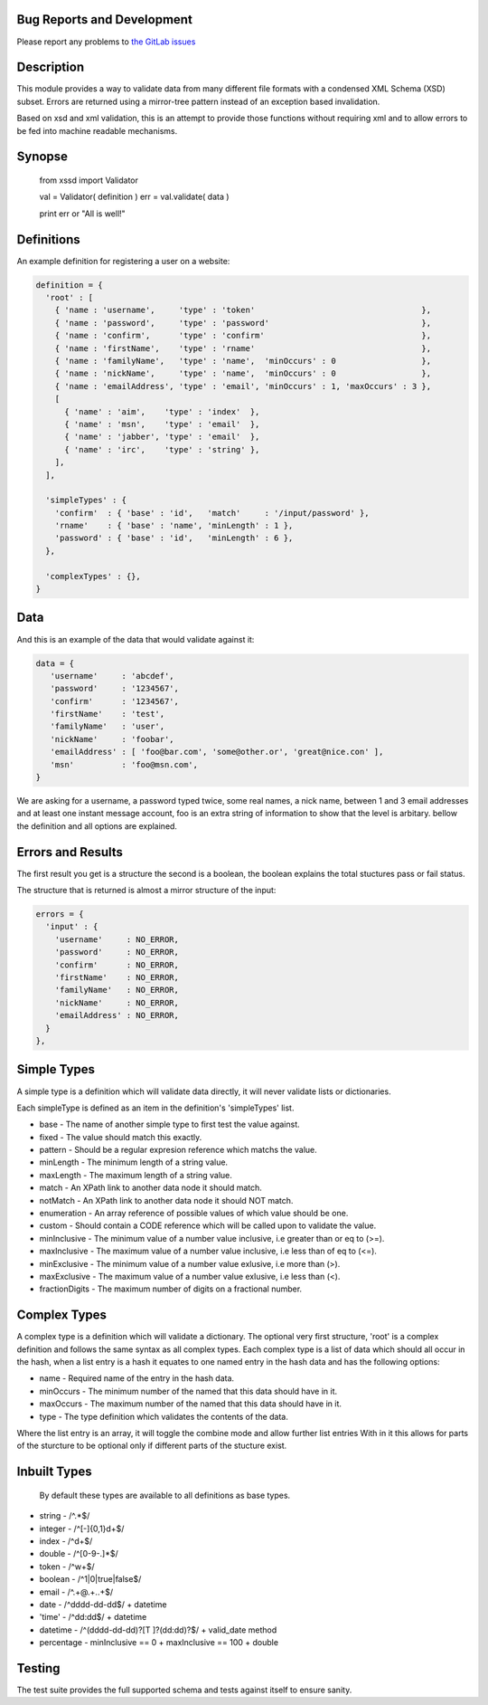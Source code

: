 Bug Reports and Development
===========================

Please report any problems to `the GitLab issues <https://gitlab.com/doctormo/python-xsd-validator>`_

Description
===========

This module provides a way to validate data from many different file formats with a condensed
XML Schema (XSD) subset. Errors are returned using a mirror-tree pattern instead of an exception
based invalidation.

Based on xsd and xml validation, this is an attempt to provide those functions
without requiring xml and to allow errors to be fed into machine readable mechanisms.

Synopse
=======

 from xssd import Validator

 val = Validator( definition )
 err = val.validate( data )

 print err or "All is well!"

Definitions
===========

An example definition for registering a user on a website:

.. code-block:: python

    definition = {
      'root' : [
        { 'name : 'username',     'type' : 'token'                                   },
        { 'name : 'password',     'type' : 'password'                                },
        { 'name : 'confirm',      'type' : 'confirm'                                 },
        { 'name : 'firstName',    'type' : 'rname'                                   },
        { 'name : 'familyName',   'type' : 'name',  'minOccurs' : 0                  },
        { 'name : 'nickName',     'type' : 'name',  'minOccurs' : 0                  },
        { 'name : 'emailAddress', 'type' : 'email', 'minOccurs' : 1, 'maxOccurs' : 3 },
        [
          { 'name' : 'aim',    'type' : 'index'  },
          { 'name' : 'msn',    'type' : 'email'  },
          { 'name' : 'jabber', 'type' : 'email'  },
          { 'name' : 'irc',    'type' : 'string' },
        ],
      ],

      'simpleTypes' : {
        'confirm'  : { 'base' : 'id',   'match'     : '/input/password' },
        'rname'    : { 'base' : 'name', 'minLength' : 1 },
        'password' : { 'base' : 'id',   'minLength' : 6 },
      },

      'complexTypes' : {},
    }

Data
====

And this is an example of the data that would validate against it:

.. code-block:: python

   data = {
      'username'     : 'abcdef',
      'password'     : '1234567',
      'confirm'      : '1234567',
      'firstName'    : 'test',
      'familyName'   : 'user',
      'nickName'     : 'foobar',
      'emailAddress' : [ 'foo@bar.com', 'some@other.or', 'great@nice.con' ],
      'msn'          : 'foo@msn.com',
   }


We are asking for a username, a password typed twice, some real names, a nick name, between 1 and 3 email addresses and at least one instant message account, foo is an extra string of information to show that the level is arbitary. bellow the definition and all options are explained.

Errors and Results
==================

The first result you get is a structure the second is a boolean, the boolean explains the total stuctures pass or fail status.

The structure that is returned is almost a mirror structure of the input:

.. code-block:: python

    errors = {
      'input' : {
        'username'     : NO_ERROR,
        'password'     : NO_ERROR,
        'confirm'      : NO_ERROR,
        'firstName'    : NO_ERROR,
        'familyName'   : NO_ERROR,
        'nickName'     : NO_ERROR,
        'emailAddress' : NO_ERROR,
      }
    },


Simple Types
============

A simple type is a definition which will validate data directly, it will never validate lists or dictionaries.

Each simpleType is defined as an item in the definition's 'simpleTypes' list.

-   base           - The name of another simple type to first test the value against.
-  fixed          - The value should match this exactly.
-  pattern        - Should be a regular expresion reference which matchs the value.
-  minLength      - The minimum length of a string value.
-  maxLength      - The maximum length of a string value.
-  match          - An XPath link to another data node it should match.
-  notMatch       - An XPath link to another data node it should NOT match.
-  enumeration    - An array reference of possible values of which value should be one.
-  custom         - Should contain a CODE reference which will be called upon to validate the value.
-  minInclusive   - The minimum value of a number value inclusive, i.e greater than or eq to (>=).
-  maxInclusive   - The maximum value of a number value inclusive, i.e less than of eq to (<=).
-  minExclusive   - The minimum value of a number value exlusive, i.e more than (>).
-  maxExclusive   - The maximum value of a number value exlusive, i.e less than (<).
-  fractionDigits - The maximum number of digits on a fractional number.


Complex Types
=============

A complex type is a definition which will validate a dictionary. The optional very first structure, 'root' is a complex definition and follows the same syntax as all complex types. Each complex type is a list of data which should all occur in the hash, when a list entry is a hash it equates to one named entry in the hash data and has the following options:

-  name      - Required name of the entry in the hash data.
-  minOccurs - The minimum number of the named that this data should have in it.
-  maxOccurs - The maximum number of the named that this data should have in it.
-  type      - The type definition which validates the contents of the data.

Where the list entry is an array, it will toggle the combine mode and allow further list entries With in it this allows for parts of the sturcture to be optional only if different parts of the stucture exist.

Inbuilt Types
=============

  By default these types are available to all definitions as base types.

-    string           - /^.*$/
-    integer          - /^[\-]{0,1}\d+$/
-    index            - /^\d+$/
-    double           - /^[0-9\-\.]*$/
-    token            - /^\w+$/
-    boolean          - /^1|0|true|false$/
-    email            - /^.+@.+\..+$/
-    date             - /^\d\d\d\d-\d\d-\d\d$/ + datetime
-    'time'           - /^\d\d:\d\d$/ + datetime
-    datetime         - /^(\d\d\d\d-\d\d-\d\d)?[T ]?(\d\d:\d\d)?$/ + valid_date method
-    percentage       - minInclusive == 0 + maxInclusive == 100 + double


Testing
=======

The test suite provides the full supported schema and tests against itself to ensure sanity.
